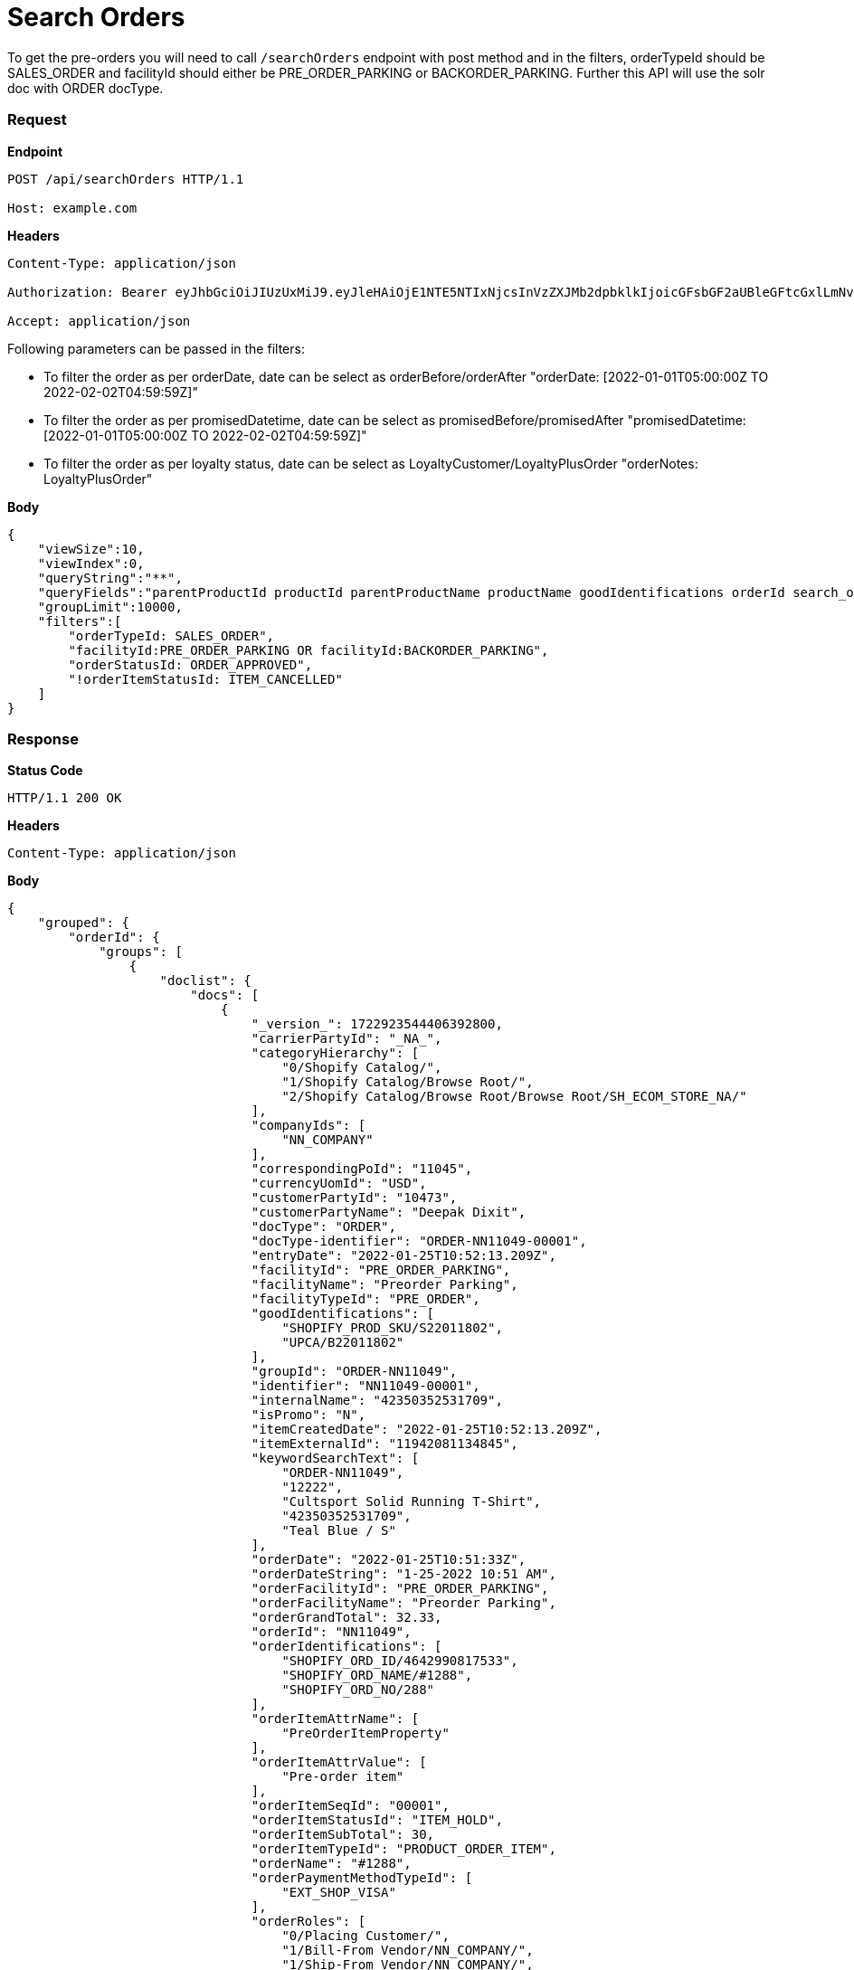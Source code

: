 = Search Orders

To get the pre-orders you will need to call `/searchOrders` endpoint with post method and in the filters, orderTypeId should be SALES_ORDER and facilityId should either be PRE_ORDER_PARKING or BACKORDER_PARKING. Further this API will use the solr doc with ORDER docType.

=== *Request*
*Endpoint*
----
POST /api/searchOrders HTTP/1.1

Host: example.com
----
*Headers*
----
Content-Type:​ application/json

Authorization: Bearer eyJhbGciOiJIUzUxMiJ9.eyJleHAiOjE1NTE5NTIxNjcsInVzZXJMb2dpbklkIjoicGFsbGF2aUBleGFtcGxlLmNvbSJ9.VREDB8Mul9q4sdeNQAvhikVdpDJKKoMBfiBbeQTQOn5e5eOj6XdXnHNAguMpgXk8KXhj_scLDdlfe0HCKPp7HQ

Accept: application/json
----
Following parameters can be passed in the filters:

* To filter the order as per orderDate, date can be select as orderBefore/orderAfter "orderDate: [2022-01-01T05:00:00Z TO 2022-02-02T04:59:59Z]"
* To filter the order as per promisedDatetime, date can be select as promisedBefore/promisedAfter "promisedDatetime: [2022-01-01T05:00:00Z TO 2022-02-02T04:59:59Z]"
* To filter the order as per loyalty status, date can be select as LoyaltyCustomer/LoyaltyPlusOrder "orderNotes: LoyaltyPlusOrder"

*Body*
[source, json]
----------------------------------------------------------------
{
    "viewSize":10,
    "viewIndex":0,
    "queryString":"**",
    "queryFields":"parentProductId productId parentProductName productName goodIdentifications orderId search_orderIdentifications customerPartyName","groupByField":"orderId",
    "groupLimit":10000,
    "filters":[
        "orderTypeId: SALES_ORDER",
        "facilityId:PRE_ORDER_PARKING OR facilityId:BACKORDER_PARKING",
        "orderStatusId: ORDER_APPROVED",
        "!orderItemStatusId: ITEM_CANCELLED"
    ]
}
----------------------------------------------------------------
=== *Response*

*Status Code*
----
HTTP/1.1​ ​200​ ​OK
----

*Headers*
----
Content-Type: application/json
----
*Body*
[source, json]
----------------------------------------------------------------
{
    "grouped": {
        "orderId": {
            "groups": [
                {
                    "doclist": {
                        "docs": [
                            {
                                "_version_": 1722923544406392800,
                                "carrierPartyId": "_NA_",
                                "categoryHierarchy": [
                                    "0/Shopify Catalog/",
                                    "1/Shopify Catalog/Browse Root/",
                                    "2/Shopify Catalog/Browse Root/Browse Root/SH_ECOM_STORE_NA/"
                                ],
                                "companyIds": [
                                    "NN_COMPANY"
                                ],
                                "correspondingPoId": "11045",
                                "currencyUomId": "USD",
                                "customerPartyId": "10473",
                                "customerPartyName": "Deepak Dixit",
                                "docType": "ORDER",
                                "docType-identifier": "ORDER-NN11049-00001",
                                "entryDate": "2022-01-25T10:52:13.209Z",
                                "facilityId": "PRE_ORDER_PARKING",
                                "facilityName": "Preorder Parking",
                                "facilityTypeId": "PRE_ORDER",
                                "goodIdentifications": [
                                    "SHOPIFY_PROD_SKU/S22011802",
                                    "UPCA/B22011802"
                                ],
                                "groupId": "ORDER-NN11049",
                                "identifier": "NN11049-00001",
                                "internalName": "42350352531709",
                                "isPromo": "N",
                                "itemCreatedDate": "2022-01-25T10:52:13.209Z",
                                "itemExternalId": "11942081134845",
                                "keywordSearchText": [
                                    "ORDER-NN11049",
                                    "12222",
                                    "Cultsport Solid Running T-Shirt",
                                    "42350352531709",
                                    "Teal Blue / S"
                                ],
                                "orderDate": "2022-01-25T10:51:33Z",
                                "orderDateString": "1-25-2022 10:51 AM",
                                "orderFacilityId": "PRE_ORDER_PARKING",
                                "orderFacilityName": "Preorder Parking",
                                "orderGrandTotal": 32.33,
                                "orderId": "NN11049",
                                "orderIdentifications": [
                                    "SHOPIFY_ORD_ID/4642990817533",
                                    "SHOPIFY_ORD_NAME/#1288",
                                    "SHOPIFY_ORD_NO/288"
                                ],
                                "orderItemAttrName": [
                                    "PreOrderItemProperty"
                                ],
                                "orderItemAttrValue": [
                                    "Pre-order item"
                                ],
                                "orderItemSeqId": "00001",
                                "orderItemStatusId": "ITEM_HOLD",
                                "orderItemSubTotal": 30,
                                "orderItemTypeId": "PRODUCT_ORDER_ITEM",
                                "orderName": "#1288",
                                "orderPaymentMethodTypeId": [
                                    "EXT_SHOP_VISA"
                                ],
                                "orderRoles": [
                                    "0/Placing Customer/",
                                    "1/Bill-From Vendor/NN_COMPANY/",
                                    "1/Ship-From Vendor/NN_COMPANY/",
                                    "0/Bill-To Customer/",
                                    "0/End-User Customer/",
                                    "1/End-User Customer/10473/",
                                    "0/Bill-From Vendor/",
                                    "1/Bill-To Customer/10473/",
                                    "1/Ship-To Customer/10473/",
                                    "0/Ship-From Vendor/",
                                    "1/Placing Customer/10473/",
                                    "0/Ship-To Customer/"
                                ],
                                "orderSize": 1,
                                "orderStatusDesc": "Approved",
                                "orderStatusId": "ORDER_APPROVED",
                                "orderTypeId": "SALES_ORDER",
                                "parentProductId": "12220",
                                "parentProductName": "Cultsport Solid Running T-Shirt",
                                "placingPartyId": "10473",
                                "placingPartyName": "Deepak Dixit",
                                "priceType": "List Price",
                                "primaryProductCategoryId": "10030",
                                "primaryProductCategoryName": "SH_ECOM_STORE_NA",
                                "productId": "12222",
                                "productName": "Teal Blue / S",
                                "productStoreId": "SH_ECOM_STORE",
                                "productStoreName": "Shopify E-Commerce Store",
                                "productTypeDesc": "Finished Good",
                                "productTypeId": "FINISHED_GOOD",
                                "promisedDatetime": "2022-03-01T18:30:00Z",
                                "quantity": 1,
                                "requiredPermissions": [
                                    "ORDERMGR_ADMIN",
                                    "NN_COMPANY/ORDERMGR_VIEW",
                                    "NN_COMPANY/ORDERMGR_ROLE_VIEW/10473"
                                ],
                                "salesChannelDesc": "Web Channel",
                                "salesChannelEnumId": "WEB_SALES_CHANNEL",
                                "shipmentMethodTypeId": "STOREPICKUP",
                                "shippingMethod": [
                                    "Not Applicable Store Pickup"
                                ],
                                "shipToCity": "Salt Lake City",
                                "shipToCountry": "United States",
                                "shipToState": "Utah",
                                "spellchecker": "Teal Blue / S",
                                "statusSeqId": 5,
                                "title": "Order NN11049 placed by Deepak Dixit on 1-25-2022 10:51 AM.",
                                "unitListPrice": 30,
                                "unitPrice": 30,
                                "updatedDatetime": "2022-01-25T10:52:13.426Z"
                            }
                        ]
                    }

                }
            ]
        }
    }
}
----------------------------------------------------------------
